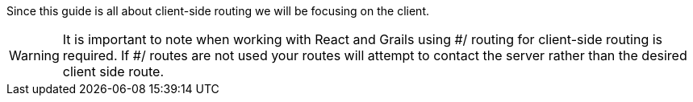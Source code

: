 Since this guide is all about client-side routing we will be focusing on the client.

WARNING: It is important to note when working with React and Grails using #/ routing for client-side
routing is required. If #/ routes are not used your routes will attempt to contact the server rather
than the desired client side route.